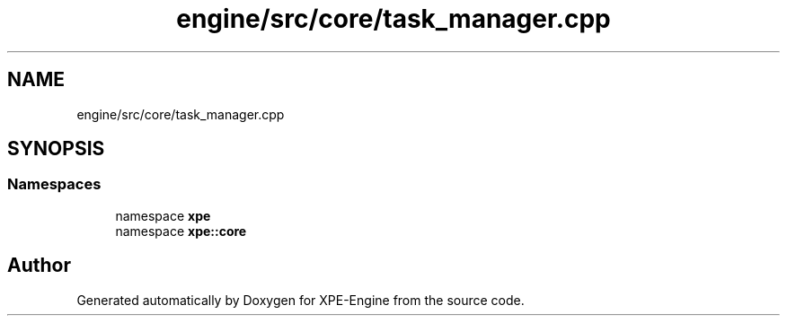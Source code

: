 .TH "engine/src/core/task_manager.cpp" 3 "Version 0.1" "XPE-Engine" \" -*- nroff -*-
.ad l
.nh
.SH NAME
engine/src/core/task_manager.cpp
.SH SYNOPSIS
.br
.PP
.SS "Namespaces"

.in +1c
.ti -1c
.RI "namespace \fBxpe\fP"
.br
.ti -1c
.RI "namespace \fBxpe::core\fP"
.br
.in -1c
.SH "Author"
.PP 
Generated automatically by Doxygen for XPE-Engine from the source code\&.
